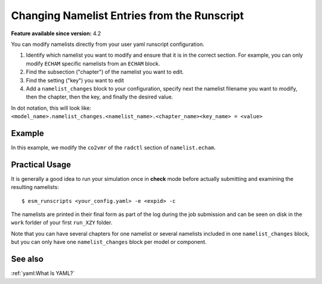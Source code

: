 Changing Namelist Entries from the Runscript
============================================

.. use = for sections, ~ for subsections and - for subsubsections

**Feature available since version:** 4.2


You can modify namelists directly from your user yaml runscript configuration.

1. Identify which namelist you want to modify and ensure that it is in the correct section.
   For example, you can only modify ``ECHAM`` specific namelists from an ``ECHAM`` block.

2. Find the subsection ("chapter") of the namelist you want to edit.

3. Find the setting ("key") you want to edit

4. Add a ``namelist_changes`` block to your configuration, specify next the
   namelist filename you want to modify, then the chapter, then the key, and
   finally the desired value.

In dot notation, this will look like:
``<model_name>.namelist_changes.<namelist_name>.<chapter_name><key_name> = <value>``


Example
~~~~~~~

In this example, we modify the ``co2vmr`` of the ``radctl`` section of ``namelist.echam``.

.. yaml blocks can be written in yaml format by including them in a code block:
.. tabs::

   .. tab:: Snippet

      In this example, we modify the ``co2vmr`` of the ``radctl`` section of
      ``namelist.echam``.

      .. code-block:: yaml

          echam:
              namelist_changes:
                  namelist.echam:
                      radctl:
                          co2vmr: 1200e-6

   .. tab:: Full Runscript

      In this example, we set up AWI-ESM 2.1 for a 4xCO2 simulation. You can
      see how multiple namelist changes are applied in one block.

      .. code-block:: yaml

          general:
              setup_name: "awiesm"
              compute_time: "02:30:00"
              initial_date: "2000-01-01"
              final_date: "2002-12-31"
              base_dir: "/work/ab0246/a270077/For_Christian/experiments/"
              nmonth: 0
              nyear: 1
              account: "ab0246"

          echam:
              restart_unit: "years"
              nprocar: 0
              nprocbr: 0
              namelist_changes:
                      namelist.echam:
                              radctl:
                                      co2vmr: 1137.e-6
                              parctl:
                                      nprocar: 0
                                      nprocbr: 0
                              runctl:
                                      default_output: True

          awiesm:
              version: "2.1"
              postprocessing: true
              scenario: "PALEO"
              model_dir: "/work/ab0246/a270077/For_Christian/model_codes/awiesm-2.1/"

          fesom:
              version: "2.0"
              res: "CORE2"
              pool_dir: "/pool/data/AWICM/FESOM2"
              mesh_dir: "/work/ba1066/a270061/mesh_CORE2_finaltopo_mean/"
              restart_rate: 1
              restart_unit: "y"
              restart_first: 1
              lresume: 0
              namelist_changes:
                  namelist.config:
                      paths:
                          ClimateDataPath: "/work/ba0989/a270077/AWIESM_2_1_LR_concurrent_rad/nonstandard_input_files/fesom/hydrography/"

          jsbach:
              input_sources:
                  jsbach_1850: "/work/ba1066/a270061/mesh_CORE2_finaltopo_mean/tarfilesT63/input/jsbach/jsbach_T63CORE2_11tiles_5layers_1850.nc"


Practical Usage
~~~~~~~~~~~~~~~

It is generally a good idea to run your simulation once in **check** mode
before actually submitting and examining the resulting namelists::

    $ esm_runscripts <your_config.yaml> -e <expid> -c


The namelists are printed in their final form as part of the log during the job
submission and can be seen on disk in the ``work`` forlder of your first
``run_XZY`` folder.

Note that you can have several chapters for one namelist or several namelists
included in one ``namelist_changes`` block, but you can only have one
``namelist_changes`` block per model or component.

See also
~~~~~~~~

.. todo Maybe we want to include a link here to the default namelists?

.. links to relevant parts of the documentation

:ref:`yaml:What Is YAML?`
